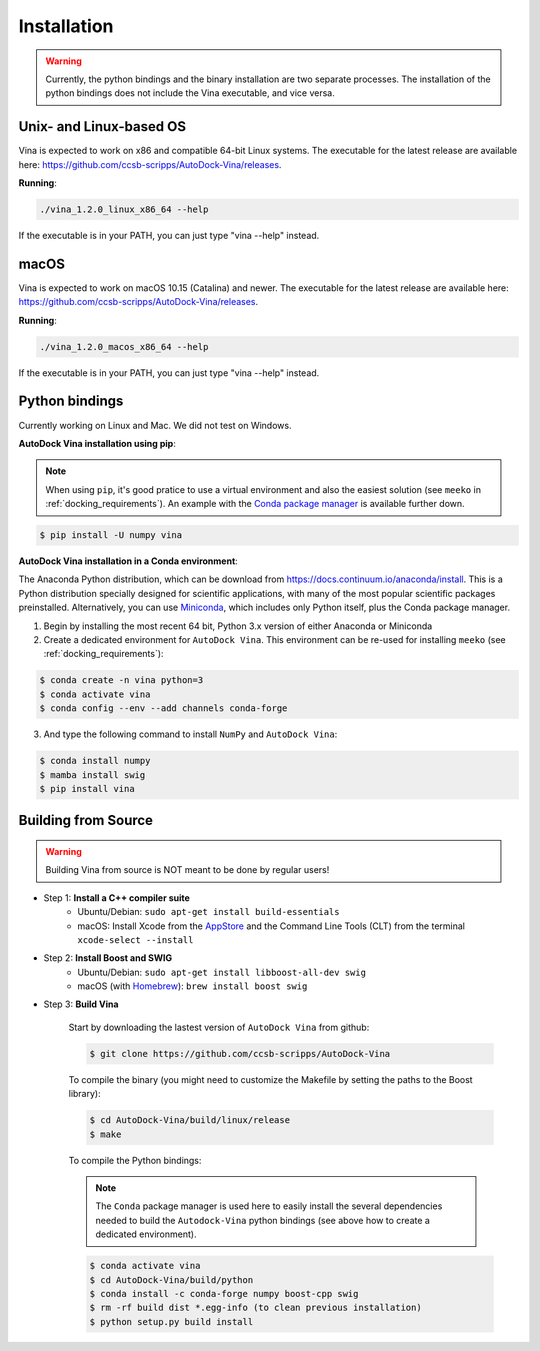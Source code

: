 .. _installation:

Installation
============

.. warning::

    Currently, the python bindings and the binary installation are two separate processes. The installation of the python bindings does not include the Vina executable, and vice versa.

Unix- and Linux-based OS
------------------------

Vina is expected to work on x86 and compatible 64-bit Linux systems. The executable for the latest release are available here: `https://github.com/ccsb-scripps/AutoDock-Vina/releases <https://github.com/ccsb-scripps/AutoDock-Vina/releases>`_.

**Running**:

.. code-block:: bash

    ./vina_1.2.0_linux_x86_64 --help

If the executable is in your PATH, you can just type "vina --help" instead.

macOS
------

Vina is expected to work on macOS 10.15 (Catalina) and newer. The executable for the latest release are available here: `https://github.com/ccsb-scripps/AutoDock-Vina/releases <https://github.com/ccsb-scripps/AutoDock-Vina/releases>`_.

**Running**:

.. code-block:: bash

    ./vina_1.2.0_macos_x86_64 --help

If the executable is in your PATH, you can just type "vina --help" instead.

Python bindings
---------------

Currently working on Linux and Mac. We did not test on Windows.

**AutoDock Vina installation using pip**:

.. note::

    When using ``pip``, it's good pratice to use a virtual environment and also the easiest solution (see ``meeko`` in :ref:`docking_requirements`). An example with the `Conda package manager <https://docs.conda.io/en/latest/>`_ is available further down.

.. code-block:: bash
    
    $ pip install -U numpy vina

**AutoDock Vina installation in a Conda environment**:

The Anaconda Python distribution, which can be download from `https://docs.continuum.io/anaconda/install <https://docs.continuum.io/anaconda/install/>`_. This is a Python distribution specially designed for scientific applications, with many of the most popular scientific packages preinstalled. Alternatively, you can use `Miniconda <https://conda.pydata.org/miniconda.html>`_, which includes only Python itself, plus the Conda package manager.

1. Begin by installing the most recent 64 bit, Python 3.x version of either Anaconda or Miniconda
2. Create a dedicated environment for ``AutoDock Vina``. This environment can be re-used for installing ``meeko`` (see :ref:`docking_requirements`):

.. code-block:: bash

    $ conda create -n vina python=3
    $ conda activate vina
    $ conda config --env --add channels conda-forge

3. And type the following command to install ``NumPy`` and ``AutoDock Vina``:

.. code-block:: bash

    $ conda install numpy
    $ mamba install swig
    $ pip install vina

Building from Source
--------------------

.. warning::

    Building Vina from source is NOT meant to be done by regular users!

- Step 1: **Install a C++ compiler suite**
    - Ubuntu/Debian: ``sudo apt-get install build-essentials``
    - macOS: Install Xcode from the `AppStore <https://apps.apple.com/fr/app/xcode/id497799835?mt=12>`_ and the Command Line Tools (CLT) from the terminal ``xcode-select --install``
- Step 2: **Install Boost and SWIG**
    - Ubuntu/Debian: ``sudo apt-get install libboost-all-dev swig``
    - macOS (with `Homebrew <https://brew.sh>`_): ``brew install boost swig``

- Step 3: **Build Vina**

    Start by downloading the lastest version of ``AutoDock Vina`` from github:

    .. code-block:: bash
    
        $ git clone https://github.com/ccsb-scripps/AutoDock-Vina

    To compile the binary (you might need to customize the Makefile by setting the paths to the Boost library):

    .. code-block:: bash

        $ cd AutoDock-Vina/build/linux/release
        $ make

    To compile the Python bindings:

    .. note::

        The ``Conda`` package manager is used here to easily install the several dependencies needed to build the ``Autodock-Vina`` python bindings (see above how to create a dedicated environment).

    .. code-block:: bash

        $ conda activate vina
        $ cd AutoDock-Vina/build/python
        $ conda install -c conda-forge numpy boost-cpp swig
        $ rm -rf build dist *.egg-info (to clean previous installation)
        $ python setup.py build install
